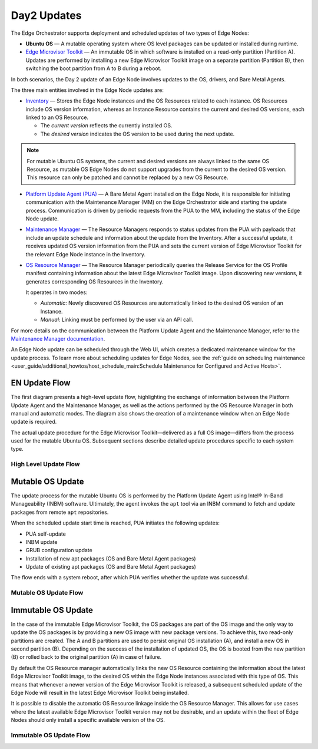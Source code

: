 Day2 Updates
============

The Edge Orchestrator supports deployment and scheduled updates of two types of Edge Nodes:

- **Ubuntu OS** — A mutable operating system where OS level packages can be updated or installed during runtime.
- `Edge Microvisor Toolkit <https://github.com/open-edge-platform/edge-microvisor-toolkit>`_ — An immutable OS in which software is installed on a read-only partition (Partition A).
  Updates are performed by installing a new Edge Microvisor Toolkit image on a separate partition (Partition B),
  then switching the boot partition from A to B during a reboot.

In both scenarios, the Day 2 update of an Edge Node involves updates to the OS, drivers, and Bare Metal Agents.

The three main entities involved in the Edge Node updates are:

- `Inventory <https://github.com/open-edge-platform/infra-core/tree/main/inventory>`_ — Stores the Edge Node instances and the OS Resources related to each instance.
  OS Resources include OS version information, whereas an Instance Resource contains the
  current and desired OS versions, each linked to an OS Resource.

  - The *current version* reflects the currently installed OS.
  - The *desired version* indicates the OS version to be used during the next update.

.. note::

    For mutable Ubuntu OS systems, the current and desired versions are always linked to the
    same OS Resource, as mutable OS Edge Nodes do not support upgrades from the current to the
    desired OS version. This resource can only be patched and cannot be replaced by a new
    OS Resource.

- `Platform Update Agent (PUA) <https://github.com/open-edge-platform/edge-node-agents/tree/main/platform-update-agent>`_ — A Bare Metal Agent installed on the Edge Node, it is
  responsible for initiating communication with the Maintenance Manager (MM) on the
  Edge Orchestrator side and starting the update process. Communication is driven by
  periodic requests from the PUA to the MM, including the status of the Edge Node update.

- `Maintenance Manager <https://github.com/open-edge-platform/infra-managers/blob/main/maintenance>`_ — The Resource Managers responds to status updates from the PUA with
  payloads that include an update schedule and information about the update from the Inventory.
  After a successful update, it receives updated OS version information from the PUA and sets
  the current version of Edge Microvisor Toolkit for the relevant Edge Node instance in the Inventory.

- `OS Resource Manager <https://github.com/open-edge-platform/infra-managers/blob/main/os-resource>`_ — The Resource Manager periodically queries the Release Service
  for the OS Profile manifest containing information about the latest Edge Microvisor
  Toolkit image. Upon discovering new versions, it generates corresponding OS Resources
  in the Inventory.

  It operates in two modes:

  - *Automatic*: Newly discovered OS Resources are automatically linked to the desired OS version of an Instance.
  - *Manual*: Linking must be performed by the user via an API call.

For more details on the communication between the Platform Update Agent and the Maintenance
Manager, refer to the `Maintenance Manager documentation <https://github.com/open-edge-platform/infra-managers/blob/main/maintenance/docs/api/maintmgr.md>`_.

An Edge Node update can be scheduled through the Web UI, which creates a dedicated maintenance
window for the update process. To learn more about scheduling updates for Edge Nodes, see the
:ref:`guide on scheduling maintenance <user_guide/additional_howtos/host_schedule_main:Schedule Maintenance for Configured and Active Hosts>`.


EN Update Flow
--------------

The first diagram presents a high-level update flow, highlighting
the exchange of information between the Platform Update Agent and the Maintenance Manager, as
well as the actions performed by the OS Resource Manager in both manual and automatic modes.
The diagram also shows the creation of a maintenance window when an Edge Node update is required.

The actual update procedure for the Edge Microvisor Toolkit—delivered as a full OS image—differs
from the process used for the mutable Ubuntu OS. Subsequent sections describe detailed update
procedures specific to each system type.

High Level Update Flow
~~~~~~~~~~~~~~~~~~~~~~

.. mermaid::

   sequenceDiagram
   %%{wrap}%%
   autonumber

   actor a as Admin
   participant ui as UI
   participant reg as Release Service
   participant inv as Inventory
   participant osrm as OS Resource Manager
   participant mm as Maintenance Manager
   box LightCyan Edge Node
     participant pua as Platform Update Agent / INBM
     participant na as Node Agent
   end

   note over pua, na: EN OS is installed on partition A and all EN components are up

    par

        loop periodically
            osrm->>reg: download new Curated OS Profile manifests
            reg-->>osrm: return
            osrm->>osrm: parse the manifests
            osrm->>inv: create OS Resources for new immutable OS Profiles
            opt OSRM manualMode=false
                osrm->>inv: update desired_os of immutable OS instances with latest OS
            end
        end
        loop periodically
            pua->>mm: PlatformUpdateStatusRequest(guid, update_status)
            mm->>inv: set Instance updateStatus
            mm->>inv: get Schedule Resources for Instance
            inv->>mm: return
            mm->>pua: PlatformUpdateStatusResponce (os_type, os_image_source, update_source, update_schedule)
            pua->>pua: write the update metadata to file
        end
        opt OSRM manualMode=true
            a->>inv: update desired_os to a selected OS Resource in chosen immutable OS Instances
        end
        opt mutable OS needs updates
            a->>inv: patch mutable OS Resource
        end
        opt EN update needed
            a->>ui: create an update schedule per EN
            ui->>inv: create a Schedule Resource
        end
    end

Mutable OS Update
-----------------

The update process for the mutable Ubuntu OS is performed by the Platform Update Agent using
Intel® In-Band Manageability (INBM) software. Ultimately, the agent invokes the ``apt`` tool via
an INBM command to fetch and update packages from remote ``apt`` repositories.

When the scheduled update start time is reached, PUA initiates the following updates:

- PUA self-update
- INBM update
- GRUB configuration update
- Installation of new apt packages (OS and Bare Metal Agent packages)
- Update of existing apt packages (OS and Bare Metal Agent packages)

The flow ends with a system reboot, after which PUA verifies whether the update was successful.

Mutable OS Update Flow
~~~~~~~~~~~~~~~~~~~~~~

.. mermaid::

    sequenceDiagram
    %%{wrap}%%
    autonumber

    participant inv as Inventory
    participant mm as Maintenance Manager
    box LightCyan Edge Node
    participant pua as Platform Update Agent / INBM
    participant grub as GRUB (Kernel Commandline)
    participant apt as APT (Tool and filesystem)
    end
    participant rs as Release Service (RS)

    note over pua, na: EN OS is installed on partition A and all EN components are up
    note over  pua, mm: reach maintenance schedule start time
        pua-->>mm: PlatformUpdateStatusRequest(guid, STARTED)
    mm->>inv: UpdateStatus=STARTED
    mm->>pua: PlatformUpdateStatusInd (update_source, update_schedule)
        pua->>pua: update metadata

    note over  pua, mm: UPDATE APT SOURCES

    note over  pua, mm: SELF PUA UPDATE
    pua->>apt: SelfUpdate() - apt "NEEDRESTART_MODE=a" install --only-upgrade platfrom-update-agent
    apt->>rs: get latest package
    rs->>apt: return and install latest package
    apt->>pua: if package available = success, PUA restarts, if no package available =success, continue

    note over  pua, mm: UPDATE INBM
    pua->>apt: updateINBM() - apt install --only-upgrade inbm***
    apt->>rs: get latest packages
    rs->>apt: return and install latest packages
    apt->>pua: success

    note over pua, mm: UPDATE GRUB CONFIG
    pua->>pua: get new GRUB config version
    pua->>grub: Update Kernel Commandline boot parameters /etc/default/grub
    pua->>grub: update-grub
    grub->>grub: updating grub config

    note over  pua, mm: INSTALL NEW OS PACKAGES AND AGENTS
    pua->>apt: apt-get install package_1 --download-only
    apt->>rs: get latest packages
    rs->>apt: return and download latest packages
    apt->>pua: success
    pua->>apt: apt-get install packages -n no-download -no-reboot
    apt->>pua: success

    note over pua, mm: UPDATE OS PACKAGES AND AGENTS
    pua->>apt: apt update && apt-upgrade --download-only
    apt->>rs: get latest packages
    rs->>apt: return and download latest packages
    apt->>pua: success
    pua->>apt: update OS and Agents: apt-upgrade --no-download --reboot yes
    apt->>pua: success

    note over pua: INBM REBOOTS THE NODE
    pua->>pua: verify OS/Agents update
    Note over mm, pua: update done/failed
    pua->>pua: change status to 'DONE'/'FAILED' and update metadata
    pua->> mm: PlatformUpdateStatusRequest(guid, DONE/FAILED)
    mm->>inv: UpdateStatus=DONE/FAILED
    mm->>pua: PlatformUpdateStatusInd (update_source, update_schedule)
    pua->>pua: change status to 'UP-TO-DATE' (if update is not FAILED) and update metadata
    pua->> mm: PlatformUpdateStatusRequest(guid, UP-TO-DATE)
    mm->>inv: UpdateStatus=UP-TO-DATE

Immutable OS Update
-------------------

In the case of the immutable Edge Microvisor Toolkit, the OS packages
are part of the OS image and the only way to update the OS packages is by
providing a new OS image with new package versions. To achieve this, two
read-only partitions are created. The A and B partitions are used to persist
original OS installation (A), and install a new OS in
second partition (B). Depending on the success of the installation of
updated OS, the OS is booted from the new partition (B) or rolled
back to the original partition (A) in case of failure.

By default the OS Resource manager automatically links the new OS Resource
containing the information about the latest Edge Microvisor Toolkit image,
to the desired OS within the Edge Node instances associated with this type of OS.
This means that whenever a newer version of the Edge Microvisor Toolkit is released,
a subsequent scheduled update of the Edge Node will result in the latest Edge Microvisor Toolkit being installed.

It is possible to disable the automatic OS Resource linkage inside the OS Resource Manager.
This allows for use cases where the latest available Edge Microvisor Toolkit version may not be desirable,
and an update within the fleet of Edge Nodes should only install a specific available version of the OS.

Immutable OS Update Flow
~~~~~~~~~~~~~~~~~~~~~~~~

.. mermaid::

    sequenceDiagram
    %%{wrap}%%
    autonumber

    participant reg as Release Service
    participant inv as Inventory
    participant nm as OS Resource Manager
    participant mm as Maintenance Manager
    box LightCyan Edge Node
        participant pua as Platform Update Agent / INBC
        participant na as Node Agent
    end

    note over pua, na: EN OS is installed on partition A and all EN components are up

    note over  pua, mm: OS image update start time reached
        pua->>mm: PlatformUpdateStatusRequest(guid, STARTED)
        mm->>inv: Update Instance UpdateStatus (inst_id, UPDATE_IN_PROGRESS)
        pua->>pua: read metadata
    note over  pua, mm: UPDATE OF IMMUTABLE OS IMAGE
    pua->>pua: read metadata
    pua->>pua: compare sha and version of the installed image to the sha and version in the metadata
    alt versions are the same
        pua->>mm: UpdateStatus=UP_TO_DATE
        mm->>inv: UpdateStatus=UP_TO_DATE
    else versions are different
        pua->>reg: download image on partition B using os_image_url
        reg-->>pua: return
        alt download fail
            pua->>mm: UpdateStatus=FAILED FailureReason="DownloadFail"
            mm->>inv: UpdateStatus=FAIL
        else download success
            pua->>mm: UpdateStatus=STARTED
            pua->>pua: install OS on partition B
            pua->>pua: verify installation before reboot
            alt installation fail
                pua->>mm: UpdateStatus=FAILED StatusDetail.Status=Failed FailureReason=InstallationFail
                mm->>inv: UpdateStatus=FAIL
            else installation success
                pua->>mm: UpdateStatus=STARTED
                pua->>pua: set partition B as one-time bootable
                pua->>pua: reboot node
                alt node fails to boot up from partition B, successful boot up from partition A (rollback success)
                    pua->>mm:  UpdateStatus=FAILED StatusDetail.Status=Rolledback FailureReason=BootloaderFail
                    mm->>inv: UpdateStatus=FAIL
                else node fails to boot up from partition B and partition A (rollback failure)
                else node boots up from partition B
                    note over pua: PUA and INBM start
                    pua->>pua: verify update completion and set partition B as bootable
                    alt update fail
                        pua->>mm: UpdateStatus=FAILED StatusDetail.Status=Failed e.g. FailureReason=OSCommitFail
                        mm->>inv: UpdateStatus=FAIL
                        pua->>pua: reboot (rollback to partition A)
                        pua->>mm: UpdateStatus=FAILED StatusDetail.Status=Rolledback e.g. FailureReason=OSCommitFail
                        mm->>inv: UpdateStatus=FAIL
                    else update success
                        pua->>mm: UpdateStatus=UPDATED StatusDetail.Status=SUCCESS FailureReason=NoFailure, sends installed profile_name, profile_version
                        mm->>inv: Filter OSResources by profile_name and profile_version=x, get one (A)
                        inv-->>mm: return
                        mm->>inv: Set Instance UpdateStatus=DONE, current_os=A
                        pua->>mm: UpdateStatus=UP_TO_DATE
                        mm->>inv: UpdateStatus=RUNNING
                    end
                end
            end
        end
    end
